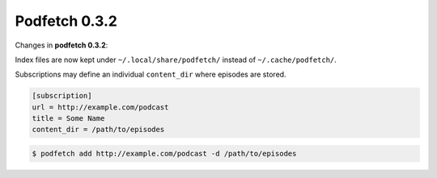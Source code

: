 ##############
Podfetch 0.3.2
##############
Changes in **podfetch 0.3.2**:

Index files are now kept under ``~/.local/share/podfetch/``
instead of ``~/.cache/podfetch/``.

Subscriptions may define an individual ``content_dir`` where episodes
are stored.

.. code:: ini

    [subscription]
    url = http://example.com/podcast
    title = Some Name
    content_dir = /path/to/episodes

.. code:: shell-session

    $ podfetch add http://example.com/podcast -d /path/to/episodes
